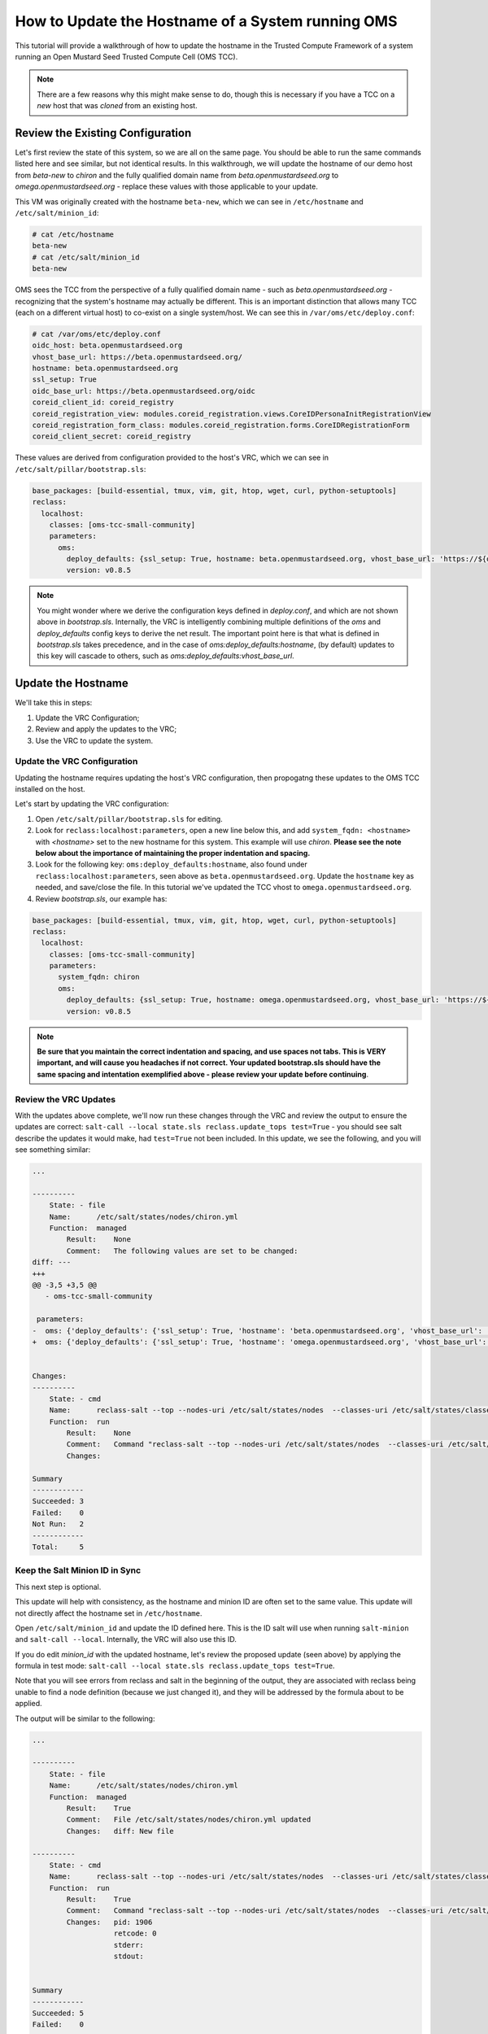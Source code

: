 How to Update the Hostname of a System running OMS
==================================================

This tutorial will provide a walkthrough of how to update the hostname in the
Trusted Compute Framework of a system running an Open Mustard Seed Trusted
Compute Cell (OMS TCC).

.. note::

   There are a few reasons why this might make sense to do, though this is
   necessary if you have a TCC on a *new* host that was *cloned* from an existing
   host.


Review the Existing Configuration
---------------------------------

Let's first review the state of this system, so we are all on the same page. You
should be able to run the same commands listed here and see similar, but not
identical results. In this walkthrough, we will update the hostname of our demo
host from *beta-new* to *chiron* and the fully qualified domain name from
*beta.openmustardseed.org* to *omega.openmustardseed.org* - replace these values
with those applicable to your update.

This VM was originally created with the hostname ``beta-new``, which we can see
in ``/etc/hostname`` and ``/etc/salt/minion_id``:

.. code:: bash

   # cat /etc/hostname
   beta-new
   # cat /etc/salt/minion_id
   beta-new


OMS sees the TCC from the perspective of a fully qualified domain name - such as
*beta.openmustardseed.org* - recognizing that the system's hostname may actually
be different. This is an important distinction that allows many TCC (each on a
different virtual host) to co-exist on a single system/host. We can see this in
``/var/oms/etc/deploy.conf``:

.. code:: bash

   # cat /var/oms/etc/deploy.conf 
   oidc_host: beta.openmustardseed.org
   vhost_base_url: https://beta.openmustardseed.org/
   hostname: beta.openmustardseed.org
   ssl_setup: True
   oidc_base_url: https://beta.openmustardseed.org/oidc
   coreid_client_id: coreid_registry
   coreid_registration_view: modules.coreid_registration.views.CoreIDPersonaInitRegistrationView
   coreid_registration_form_class: modules.coreid_registration.forms.CoreIDRegistrationForm
   coreid_client_secret: coreid_registry


These values are derived from configuration provided to the host's VRC, which we
can see in ``/etc/salt/pillar/bootstrap.sls``:

.. code:: yaml

   base_packages: [build-essential, tmux, vim, git, htop, wget, curl, python-setuptools]
   reclass:
     localhost:
       classes: [oms-tcc-small-community]
       parameters:
         oms:
           deploy_defaults: {ssl_setup: True, hostname: beta.openmustardseed.org, vhost_base_url: 'https://${oms:deploy_defaults:hostname}/' }
           version: v0.8.5

.. note::

   You might wonder where we derive the configuration keys defined in
   *deploy.conf*, and which are not shown above in *bootstrap.sls*. Internally,
   the VRC is intelligently combining multiple definitions of the *oms* and
   *deploy_defaults* config keys to derive the net result. The important point
   here is that what is defined in *bootstrap.sls* takes precedence, and in the
   case of *oms:deploy_defaults:hostname*, (by default) updates to this key will
   cascade to others, such as *oms:deploy_defaults:vhost_base_url*.


Update the Hostname
-------------------

We'll take this in steps:

#. Update the VRC Configuration;
#. Review and apply the updates to the VRC;
#. Use the VRC to update the system.


Update the VRC Configuration
~~~~~~~~~~~~~~~~~~~~~~~~~~~~

Updating the hostname requires updating the host's VRC configuration, then
propogatng these updates to the OMS TCC installed on the host.

Let's start by updating the VRC configuration:

#. Open ``/etc/salt/pillar/bootstrap.sls`` for editing.
#. Look for ``reclass:localhost:parameters``, open a new line below this, and
   add ``system_fqdn: <hostname>`` with *<hostname>* set to the new hostname for
   this system. This example will use *chiron*. **Please see the note below about
   the importance of maintaining the proper indentation and spacing.**
#. Look for the following key: ``oms:deploy_defaults:hostname``, also found
   under ``reclass:localhost:parameters``, seen above as
   ``beta.openmustardseed.org``. Update the ``hostname`` key as needed, and
   save/close the file. In this tutorial we've updated the TCC vhost to
   ``omega.openmustardseed.org``.
#. Review *bootstrap.sls*, our example has: 

.. code:: yaml

   base_packages: [build-essential, tmux, vim, git, htop, wget, curl, python-setuptools]
   reclass:
     localhost:
       classes: [oms-tcc-small-community]
       parameters:
         system_fqdn: chiron
         oms:
           deploy_defaults: {ssl_setup: True, hostname: omega.openmustardseed.org, vhost_base_url: 'https://${oms:deploy_defaults:hostname}/' }
           version: v0.8.5


.. note::

   **Be sure that you maintain the correct indentation and spacing, and use spaces
   not tabs. This is VERY important, and will cause you headaches if not correct.
   Your updated bootstrap.sls should have the same spacing and intentation
   exemplified above - please review your update before continuing**.


Review the VRC Updates
~~~~~~~~~~~~~~~~~~~~~~

With the updates above complete, we'll now run these changes through the VRC and
review the output to ensure the updates are correct: ``salt-call --local
state.sls reclass.update_tops test=True`` - you should see salt describe the
updates it would make, had ``test=True`` not been included. In this update, we
see the following, and you will see something similar:

.. code:: bash

   ...

   ----------
       State: - file
       Name:      /etc/salt/states/nodes/chiron.yml
       Function:  managed
           Result:    None
           Comment:   The following values are set to be changed:
   diff: --- 
   +++ 
   @@ -3,5 +3,5 @@
      - oms-tcc-small-community

    parameters: 
   -  oms: {'deploy_defaults': {'ssl_setup': True, 'hostname': 'beta.openmustardseed.org', 'vhost_base_url': 'https://${oms:deploy_defaults:hostname}/'}, 'version': 'v0.8.5'}
   +  oms: {'deploy_defaults': {'ssl_setup': True, 'hostname': 'omega.openmustardseed.org', 'vhost_base_url': 'https://${oms:deploy_defaults:hostname}/'}, 'version': 'v0.8.5'}


   Changes:   
   ----------
       State: - cmd
       Name:      reclass-salt --top --nodes-uri /etc/salt/states/nodes  --classes-uri /etc/salt/states/classes  > /etc/salt/states/top.sls
       Function:  run
           Result:    None
           Comment:   Command "reclass-salt --top --nodes-uri /etc/salt/states/nodes  --classes-uri /etc/salt/states/classes  > /etc/salt/states/top.sls" would have been executed
           Changes:   

   Summary
   ------------
   Succeeded: 3
   Failed:    0
   Not Run:   2
   ------------
   Total:     5


Keep the Salt Minion ID in Sync
~~~~~~~~~~~~~~~~~~~~~~~~~~~~~~~

This next step is optional.

This update will help with consistency, as the hostname and minion ID are often
set to the same value. This update will not directly affect the hostname set in
``/etc/hostname``.

Open ``/etc/salt/minion_id`` and update the ID defined here. This is the ID salt
will use when running ``salt-minion`` and ``salt-call --local``. Internally, the
VRC will also use this ID.

If you do edit *minion_id* with the updated hostname, let's review the proposed
update (seen above) by applying the formula in test mode: ``salt-call --local
state.sls reclass.update_tops test=True``.

Note that you will see errors from reclass and salt in the beginning of the
output, they are associated with reclass being unable to find a node definition
(because we just changed it), and they will be addressed by the formula about to
be applied.

The output will be similar to the following:

.. code:: bash

   ...

   ----------
       State: - file
       Name:      /etc/salt/states/nodes/chiron.yml
       Function:  managed
           Result:    True
           Comment:   File /etc/salt/states/nodes/chiron.yml updated
           Changes:   diff: New file
                      
   ----------
       State: - cmd
       Name:      reclass-salt --top --nodes-uri /etc/salt/states/nodes  --classes-uri /etc/salt/states/classes  > /etc/salt/states/top.sls
       Function:  run
           Result:    True
           Comment:   Command "reclass-salt --top --nodes-uri /etc/salt/states/nodes  --classes-uri /etc/salt/states/classes  > /etc/salt/states/top.sls" run
           Changes:   pid: 1906
                      retcode: 0
                      stderr: 
                      stdout: 
                      
   
   Summary
   ------------
   Succeeded: 5
   Failed:    0
   ------------
   Total:     5


Note that this will leave two node definitions in ``/etc/reclass/nodes/``, one
associated with each the old and new minion IDs:

.. code:: bash

   root@beta-new:~# ls -alh /etc/reclass/nodes/
   total 16K
   drwxr-xr-x  2 root root 4.0K May 19 16:16 .
   drwx------ 26 root root 4.0K May 19 14:27 ..
   -rw-r--r--  1 root root  260 May 19 16:16 chiron.yml
   -rw-r--r--  1 root root  260 May 19 16:04 beta-new.yml


It is fine to remove the old node definition:
``rm /etc/reclass/nodes/beta-new.yml``.

Note that the *.yml* file on your host will not likely be named *beta-new.yml*,
this is defined by the minion ID, so you will see what your minion ID was set to
previously.


Apply the Updates to the VRC
~~~~~~~~~~~~~~~~~~~~~~~~~~~~

Having reviewed the updates with ``salt-call --local reclass.update_tops
test=True``, let's apply the updates by dropping the *test=True*:

.. code:: bash

   root@beta-new:~# salt-call --local state.sls reclass.update_tops

   ...

      ----------
       State: - cmd
       Name:      reclass-salt --top --nodes-uri /etc/salt/states/nodes  --classes-uri /etc/salt/states/classes  > /etc/salt/states/top.sls
       Function:  run
           Result:    True
           Comment:   Command "reclass-salt --top --nodes-uri /etc/salt/states/nodes  --classes-uri /etc/salt/states/classes  > /etc/salt/states/top.sls" run
           Changes:   pid: 1906
                      retcode: 0
                      stderr: 
                      stdout: 


   Summary
   ------------
   Succeeded: 5
   Failed:    0
   ------------
   Total:     5


Propogate the Updates
~~~~~~~~~~~~~~~~~~~~~

With the VRC updated, we can use the VRC to update the system.

Let's first review these updates using *test=True*. We will review the changes
seen if we applied the *hostname* and *oms* formula.

Here is the *hostname* formula:

.. code:: bash

   root@beta-new:~# salt-call --local state.sls hostname test=True

   ...

   local:
   ----------
       State: - file
       Name:      /etc/hostname
       Function:  managed
           Result:    None
           Comment:   The following values are set to be changed:
   diff: --- 
   +++ 
   @@ -1 +1 @@
   -beta-new+chiron
   
           Changes:   
   ----------
       State: - service
       Name:      hostname
       Function:  running
           Result:    None
           Comment:   Service hostname is set to start
           Changes:   
   ----------
       State: - module
       Name:      saltutil.refresh_modules
       Function:  wait
           Result:    True
           Comment:   
           Changes:   
   
   Summary
   ------------
   Succeeded: 1
   Failed:    0
   Not Run:   2
   ------------
   Total:     3

Here is the *oms* formula:

.. code:: bash

   root@beta-new:~# salt-call --local state.sls oms test=True

   ----------
       State: - file
       Name:      /var/oms/etc/deploy.conf
       Function:  managed
           Result:    None
           Comment:   The following values are set to be changed:
   diff: --- 
   +++ 
   @@ -1,8 +1,8 @@
   -oidc_host: beta.openmustardseed.org
   -vhost_base_url: https://beta.openmustardseed.org/
   -hostname: beta.openmustardseed.org
   +oidc_host: omega.openmustardseed.org
   +vhost_base_url: https://omega.openmustardseed.org/
   +hostname: omega.openmustardseed.org
    ssl_setup: True
   -oidc_base_url: https://beta.openmustardseed.org/oidc
   +oidc_base_url: https://omega.openmustardseed.org/oidc
    coreid_client_id: coreid_registry
    coreid_registration_view: modules.coreid_registration.views.CoreIDPersonaInitRegistrationView
    coreid_registration_form_class: modules.coreid_registration.forms.CoreIDRegistrationForm
   
   
           Changes:   
   
   Summary
   -------------
   Succeeded: 12
   Failed:     0
   Not Run:    1
   -------------
   Total:     13


Apply the updates noted above by re-running these last two commands, dropping
*test=True* each time.

.. code:: bash

   root@beta-new:~# salt-call --local state.sls oms
   root@beta-new:~# salt-call --local state.sls hostname


Test the updates
~~~~~~~~~~~~~~~~

Let's see what the system thinks the hostname is now..

.. code:: bash

   root@beta-new:~# hostname
   chiron

Let's also confirm what the TCC has in *deploy.conf*:

.. code:: bash

   root@omega-new:~# cat /var/oms/etc/deploy.conf 
   oidc_host: omega.openmustardseed.org
   vhost_base_url: https://omega.openmustardseed.org/
   hostname: omega.openmustardseed.org
   ssl_setup: True
   oidc_base_url: https://omega.openmustardseed.org/oidc
   coreid_client_id: coreid_registry
   coreid_registration_view: modules.coreid_registration.views.CoreIDPersonaInitRegistrationView
   coreid_registration_form_class: modules.coreid_registration.forms.CoreIDRegistrationForm
   coreid_client_secret: coreid_registry


This is good.


A Manual Update
---------------

At the moment, the following updates are easier to make manually, rather than
using the VRC to apply the updates. This will change as OMS improves its support
for SSL and nginx vhosts.


Nginx Vhost Config
~~~~~~~~~~~~~~~~~~

* Edit ``/etc/nginx/sites-available/default`` to correct the ``server_name``
  parameter.
* Have Nginx test the config update to confirm the vhost config is still valid:

.. code:: bash

   root@beta-new:~# nginx -t
   nginx: the configuration file /etc/nginx/nginx.conf syntax is ok
   nginx: configuration file /etc/nginx/nginx.conf test is successful

* Reload the Nginx configuration with ``nginx -s reload``.


Tomcat and OpenID Connect
~~~~~~~~~~~~~~~~~~~~~~~~~

* Edit ``/var/lib/tomcat7/shared/classes/oidc_config.properties`` to correct
  the ``production.configBean.issuer`` config key with the updated hostname.
  In our case, this is:
  ``production.configBean.issuer=https://omega.openmustardseed.org/oidc/``
* Open ``/etc/tomcat7/server.xml`` and look for the ``<Connector ... />``, which
  is likely to be found around line 45. Update the ``proxyName`` attribute so
  that it is in alignment with the updates we have made elsewhere. We have SSL
  setup on our host as well, so our *server.xml* looks like:

.. code:: xml

   44     <Connector port="8080"
   45                protocol="HTTP/1.1"
   46                connectionTimeout="20000"
   47                URIEncoding="UTF-8"
   48                proxyName="omega.openmustardseed.org"
   49                redirectPort="443" 
   50                proxyPort="443"
   51                scheme="https"
   52     />


* Having updated the configuration for Tomcat and OIDC, we need to restart the
  service with: ``/etc/init.d/tomcat7 restart``.


The updates are now complete!


.. Additional Details
.. ------------------
.. 
.. .. note::
.. 
..    This section (below) is a work in progress and not yet complete.
.. 
.. 
.. For the curious, here are some of the details regarding how one detail
.. influences another.
.. 
.. The hostname formula uses
.. 
.. ``grains['fqdn']``, which salt derives from the system hostname, as defined in */etc/hosts*. 
.. 
.. 
.. .. code:: bash
.. 
..    root@beta-new:~# salt-call --local grains.get fqdn
..    local:
..        beta-new
..    root@beta-new:~# salt-call --local grains.get id
..    local:
..        chiron



